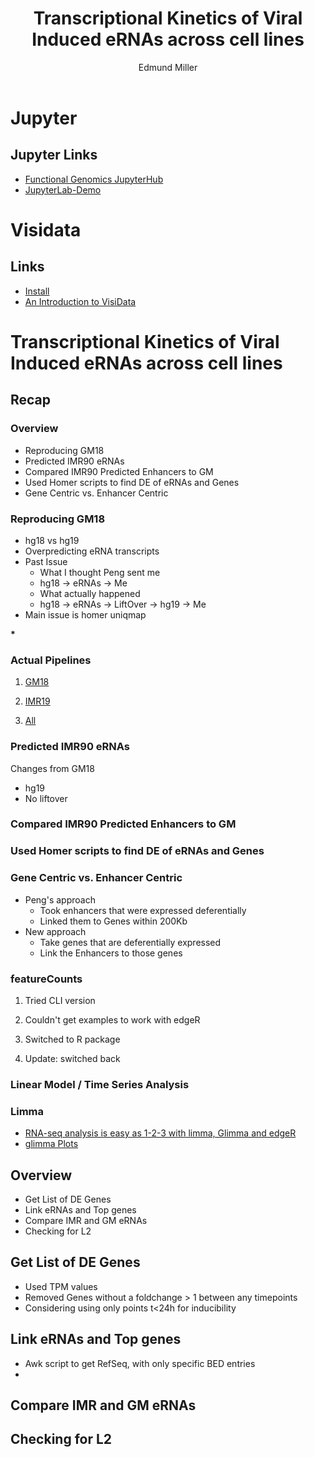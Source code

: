 #+REVEAL_THEME: white
#+TITLE: Transcriptional Kinetics of Viral Induced eRNAs across cell lines
#+AUTHOR: Edmund Miller
#+OPTIONS: reveal_title_slide:nil
#+OPTIONS: num:nil
#+OPTIONS: toc:nil
#+REVEAL_ROOT: https://cdn.jsdelivr.net/npm/reveal.js
#+REVEAL_HLEVEL: 1
* Jupyter
** Jupyter Links
- [[http://10.163.45.122/][Functional Genomics JupyterHub]]
- [[https://mybinder.org/v2/gh/jupyterlab/jupyterlab-demo/try.jupyter.org?urlpath=lab][JupyterLab-Demo]]
* Visidata
** Links
- [[http://visidata.org/install/][Install]]
- [[https://jsvine.github.io/intro-to-visidata/][An Introduction to VisiData]]
** 
#+REVEAL_HTML: <iframe width="840" height="630" src="https://emiller88.github.io/presentations/Zhang/2019-10-09/img/visidata.mp4" frameborder="0" allowfullscreen></iframe>
* Transcriptional Kinetics of Viral Induced eRNAs across cell lines
** Recap
*** 
:PROPERTIES:
:reveal_background: img/globaltrans.png
:reveal_background_size: 800px
:reveal_background_trans: slide
:END:
*** Overview
- Reproducing GM18
- Predicted IMR90 eRNAs
- Compared IMR90 Predicted Enhancers to GM
- Used Homer scripts to find DE of eRNAs and Genes
- Gene Centric vs. Enhancer Centric
*** Reproducing GM18
- hg18 vs hg19
- Overpredicting eRNA transcripts
- Past Issue
  - What I thought Peng sent me
  - hg18 -> eRNAs -> Me
  - What actually happened
  - hg18 -> eRNAs -> LiftOver -> hg19 -> Me
- Main issue is homer uniqmap
***
:PROPERTIES:
:reveal_background: img/dag.png
:reveal_background_size: 400px
:reveal_background_trans: slide
:END:
*** Actual Pipelines
***** [[file:files/GM18dag.pdf][GM18]]
***** [[file:files/IMR19dag.pdf][IMR19]]
***** [[file:files/all.pdf][All]]
*** Predicted IMR90 eRNAs
Changes from GM18
- hg19
- No liftover
*** Compared IMR90 Predicted Enhancers to GM
*** 
:PROPERTIES:
:reveal_background: img/Venn.png
:reveal_background_size: 800px
:reveal_background_trans: slide
:END:

*** Used Homer scripts to find DE of eRNAs and Genes
*** Gene Centric vs. Enhancer Centric
- Peng's approach
  - Took enhancers that were expressed deferentially
  - Linked them to Genes within 200Kb
- New approach
  - Take genes that are deferentially expressed
  - Link the Enhancers to those genes

*** 
:PROPERTIES:
:reveal_background: viz/pipeline.png
:reveal_background_size: 800px
:reveal_background_trans: slide
:END:
*** featureCounts
***** Tried CLI version
***** Couldn't get examples to work with edgeR
***** Switched to R package
***** Update: switched back
*** Linear Model / Time Series Analysis
*** Limma
- [[https://www.ncbi.nlm.nih.gov/pmc/articles/PMC4937821/][RNA-seq analysis is easy as 1-2-3 with limma, Glimma and edgeR]]
- [[http://bioinf.wehi.edu.au/folders/limmaWorkflow/glimma-plots/MDS-Plot.html][glimma Plots]]
*** 
:PROPERTIES:
:reveal_background: img/limma/GM19_fig1_limma.png
:reveal_background_size: 800px
:reveal_background_trans: slide
:END:
*** 
:PROPERTIES:
:reveal_background: img/limma/IMR_fig1_limma.png
:reveal_background_size: 800px
:reveal_background_trans: slide
:END:
*** 
:PROPERTIES:
:reveal_background: img/limma/GM19_fig2_limma.png
:reveal_background_size: 800px
:reveal_background_trans: slide
:END:
*** 
:PROPERTIES:
:reveal_background: img/limma/IMR_fig2_limma.png
:reveal_background_size: 800px
:reveal_background_trans: slide
:END:
*** 
:PROPERTIES:
:reveal_background: img/limma/GM19_fig3_limma.png
:reveal_background_size: 800px
:reveal_background_trans: slide
:END:
*** 
:PROPERTIES:
:reveal_background: img/limma/IMR_fig3_limma.png
:reveal_background_size: 800px
:reveal_background_trans: slide
:END:
** Overview
- Get List of DE Genes
- Link eRNAs and Top genes
- Compare IMR and GM eRNAs
- Checking for L2
** Get List of DE Genes
- Used TPM values
- Removed Genes without a foldchange > 1 between any timepoints
- Considering using only points t<24h for inducibility
** Link eRNAs and Top genes
- Awk script to get RefSeq, with only specific BED entries
-
** Compare IMR and GM eRNAs
** Checking for L2
